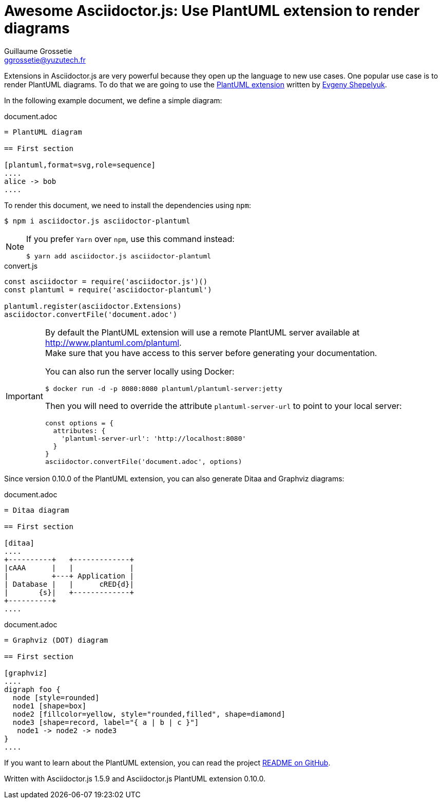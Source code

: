 = Awesome Asciidoctor.js: Use PlantUML extension to render diagrams
Guillaume Grossetie <ggrossetie@yuzutech.fr>
:page-revdate: 2018-11-04 08:45
:page-author: Guillaume Grossetie
:description: Extensions in Asciidoctor.js are very powerful. \
This article will show you how to use extension to render PlantUML diagrams.
:page-tags: Asciidoctor.js, PlantUML, JavaScript
:page-image: blueprint.jpg
:icons: font
:uri-eshepelyuk-gh: https://github.com/eshepelyuk
:uri-plantuml-extension-gh: https://github.com/eshepelyuk/asciidoctor-plantuml.js
:uri-plantuml-extension-readme: {uri-plantuml-extension-gh}/blob/master/README.adoc

Extensions in Asciidoctor.js are very powerful because they open up the language to new use cases.
One popular use case is to render PlantUML diagrams.
To do that we are going to use the {uri-plantuml-extension-gh}[PlantUML extension] written by {uri-eshepelyuk-gh}[Evgeny Shepelyuk].

In the following example document, we define a simple diagram:

.document.adoc
[source,asciidoc]
----
= PlantUML diagram

== First section

[plantuml,format=svg,role=sequence]
....
alice -> bob
....
----

To render this document, we need to install the dependencies using `npm`:

 $ npm i asciidoctor.js asciidoctor-plantuml

[NOTE]
====
If you prefer `Yarn` over `npm`, use this command instead:

 $ yarn add asciidoctor.js asciidoctor-plantuml
====


.convert.js
[source,js]
----
const asciidoctor = require('asciidoctor.js')()
const plantuml = require('asciidoctor-plantuml')

plantuml.register(asciidoctor.Extensions)
asciidoctor.convertFile('document.adoc')
----

[IMPORTANT]
====
By default the PlantUML extension will use a remote PlantUML server available at http://www.plantuml.com/plantuml. +
Make sure that you have access to this server before generating your documentation.

You can also run the server locally using Docker:

 $ docker run -d -p 8080:8080 plantuml/plantuml-server:jetty

Then you will need to override the attribute `plantuml-server-url` to point to your local server:

```js
const options = {
  attributes: {
    'plantuml-server-url': 'http://localhost:8080'
  }
}
asciidoctor.convertFile('document.adoc', options)
```
====

Since version 0.10.0 of the PlantUML extension, you can also generate Ditaa and Graphviz diagrams:

.document.adoc
[source,asciidoc]
----
= Ditaa diagram

== First section

[ditaa]
....
+----------+   +-------------+
|cAAA      |   |             |
|          +---+ Application |
| Database |   |      cRED{d}|
|       {s}|   +-------------+
+----------+
....
----

.document.adoc
[source,asciidoc]
----
= Graphviz (DOT) diagram

== First section

[graphviz]
....
digraph foo {
  node [style=rounded]
  node1 [shape=box]
  node2 [fillcolor=yellow, style="rounded,filled", shape=diamond]
  node3 [shape=record, label="{ a | b | c }"]
   node1 -> node2 -> node3
}
....
----

If you want to learn about the PlantUML extension, you can read the project {uri-plantuml-extension-readme}[README on GitHub].

Written with Asciidoctor.js 1.5.9 and Asciidoctor.js PlantUML extension 0.10.0.

